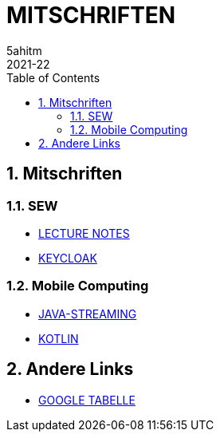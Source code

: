 = MITSCHRIFTEN
5ahitm
2021-22
ifndef::imagesdir[:imagesdir: images]
//:toc-placement!:  // prevents the generation of the doc at this position, so it can be printed afterwards
:sourcedir: ../src/main/java
:icons: font
:sectnums:    // Nummerierung der Überschriften / section numbering
:toc: left

//Need this blank line after ifdef, don't know why...
ifdef::backend-html5[]

// print the toc here (not at the default position)
//toc::[]

== Mitschriften
=== SEW
- https://2122-5ahitm-sew.github.io/2122-5ahitm-sew-lecture-notes/[LECTURE NOTES]
- <<keycloak.adoc#, KEYCLOAK>>

=== Mobile Computing
- <<java-streaming.adoc#, JAVA-STREAMING>>
- <<kotlin.adoc#, KOTLIN>>

== Andere Links
- https://docs.google.com/spreadsheets/d/1GwpAwltRriljLwZdJ1UcbSRGUgy-gCV87-8PIJdx0_E/edit#gid=0[GOOGLE TABELLE]